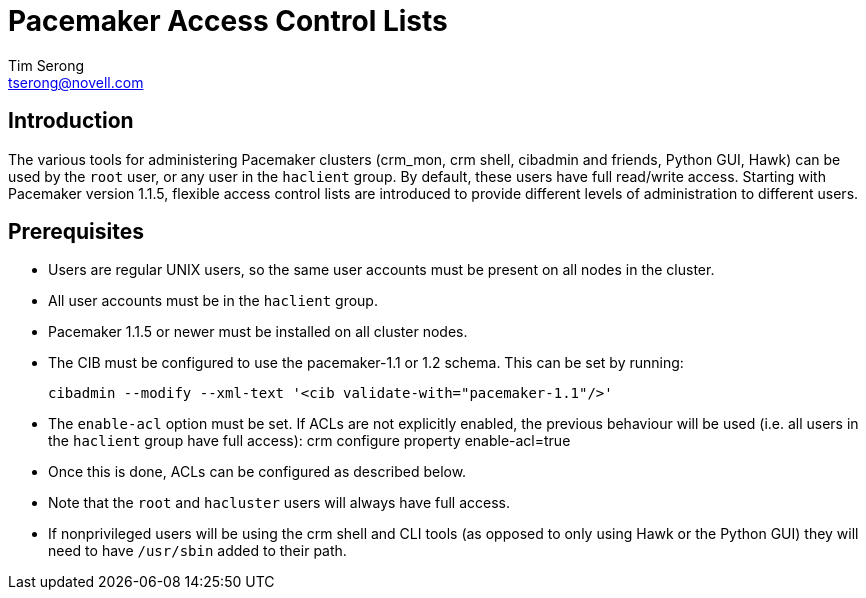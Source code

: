 
Pacemaker Access Control Lists
==============================
Tim Serong <tserong@novell.com>

== Introduction

The various tools for administering Pacemaker clusters (crm_mon,
crm shell, cibadmin and friends, Python GUI, Hawk) can be used by
the +root+ user, or any user in the +haclient+ group. By default,
these users have full read/write access. Starting with Pacemaker
version 1.1.5, flexible access control lists are introduced to
provide different levels of administration to different users.

== Prerequisites

* Users are regular UNIX users, so the same user accounts must
be present on all nodes in the cluster.

* All user accounts must be in the +haclient+ group.

* Pacemaker 1.1.5 or newer must be installed on all cluster nodes.

* The CIB must be configured to use the pacemaker-1.1 or 1.2 schema.
This can be set by running:

  cibadmin --modify --xml-text '<cib validate-with="pacemaker-1.1"/>'

* The +enable-acl+ option must be set. If ACLs are not explicitly
enabled, the previous behaviour will be used (i.e. all users in
the +haclient+ group have full access):
crm configure property enable-acl=true

* Once this is done, ACLs can be configured as described below.

* Note that the +root+ and +hacluster+ users will always have full
access.

* If nonprivileged users will be using the crm shell and CLI tools
(as opposed to only using Hawk or the Python GUI) they will need
to have +/usr/sbin+ added to their path.
